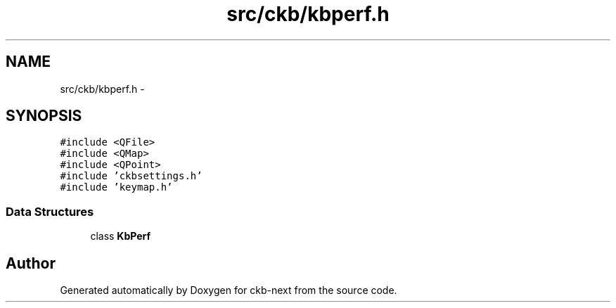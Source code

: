 .TH "src/ckb/kbperf.h" 3 "Sat Jun 3 2017" "Version beta-v0.2.8+testing at branch all-mine" "ckb-next" \" -*- nroff -*-
.ad l
.nh
.SH NAME
src/ckb/kbperf.h \- 
.SH SYNOPSIS
.br
.PP
\fC#include <QFile>\fP
.br
\fC#include <QMap>\fP
.br
\fC#include <QPoint>\fP
.br
\fC#include 'ckbsettings\&.h'\fP
.br
\fC#include 'keymap\&.h'\fP
.br

.SS "Data Structures"

.in +1c
.ti -1c
.RI "class \fBKbPerf\fP"
.br
.in -1c
.SH "Author"
.PP 
Generated automatically by Doxygen for ckb-next from the source code\&.
